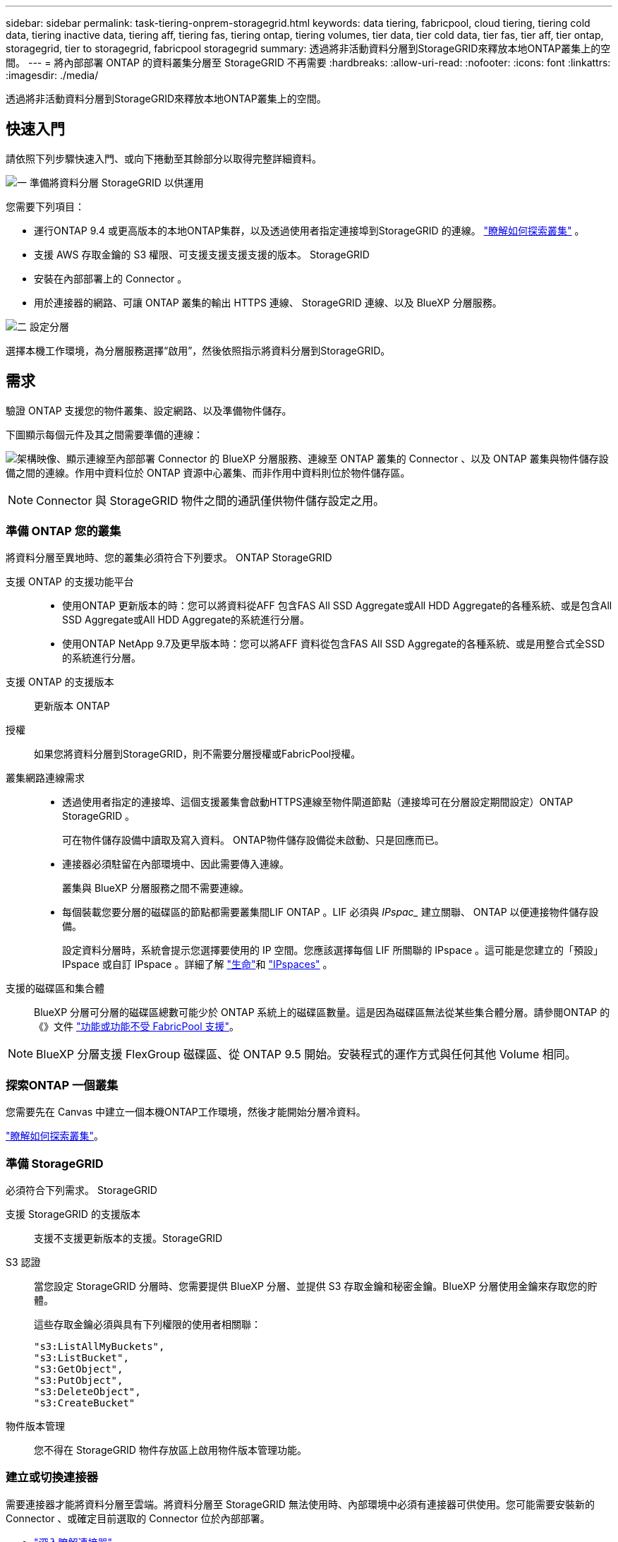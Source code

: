 ---
sidebar: sidebar 
permalink: task-tiering-onprem-storagegrid.html 
keywords: data tiering, fabricpool, cloud tiering, tiering cold data, tiering inactive data, tiering aff, tiering fas, tiering ontap, tiering volumes, tier data, tier cold data, tier fas, tier aff, tier ontap, storagegrid, tier to storagegrid, fabricpool storagegrid 
summary: 透過將非活動資料分層到StorageGRID來釋放本地ONTAP叢集上的空間。 
---
= 將內部部署 ONTAP 的資料叢集分層至 StorageGRID 不再需要
:hardbreaks:
:allow-uri-read: 
:nofooter: 
:icons: font
:linkattrs: 
:imagesdir: ./media/


[role="lead"]
透過將非活動資料分層到StorageGRID來釋放本地ONTAP叢集上的空間。



== 快速入門

請依照下列步驟快速入門、或向下捲動至其餘部分以取得完整詳細資料。

.image:https://raw.githubusercontent.com/NetAppDocs/common/main/media/number-1.png["一"] 準備將資料分層 StorageGRID 以供運用
[role="quick-margin-para"]
您需要下列項目：

[role="quick-margin-list"]
* 運行ONTAP 9.4 或更高版本的本地ONTAP集群，以及透過使用者指定連接埠到StorageGRID 的連線。  https://docs.netapp.com/us-en/bluexp-ontap-onprem/task-discovering-ontap.html["瞭解如何探索叢集"^] 。
* 支援 AWS 存取金鑰的 S3 權限、可支援支援支援支援的版本。 StorageGRID
* 安裝在內部部署上的 Connector 。
* 用於連接器的網路、可讓 ONTAP 叢集的輸出 HTTPS 連線、 StorageGRID 連線、以及 BlueXP 分層服務。


.image:https://raw.githubusercontent.com/NetAppDocs/common/main/media/number-2.png["二"] 設定分層
[role="quick-margin-para"]
選擇本機工作環境，為分層服務選擇“啟用”，然後依照指示將資料分層到StorageGRID。



== 需求

驗證 ONTAP 支援您的物件叢集、設定網路、以及準備物件儲存。

下圖顯示每個元件及其之間需要準備的連線：

image:diagram_cloud_tiering_storagegrid.png["架構映像、顯示連線至內部部署 Connector 的 BlueXP 分層服務、連線至 ONTAP 叢集的 Connector 、以及 ONTAP 叢集與物件儲存設備之間的連線。作用中資料位於 ONTAP 資源中心叢集、而非作用中資料則位於物件儲存區。"]


NOTE: Connector 與 StorageGRID 物件之間的通訊僅供物件儲存設定之用。



=== 準備 ONTAP 您的叢集

將資料分層至異地時、您的叢集必須符合下列要求。 ONTAP StorageGRID

支援 ONTAP 的支援功能平台::
+
--
* 使用ONTAP 更新版本的時：您可以將資料從AFF 包含FAS All SSD Aggregate或All HDD Aggregate的各種系統、或是包含All SSD Aggregate或All HDD Aggregate的系統進行分層。
* 使用ONTAP NetApp 9.7及更早版本時：您可以將AFF 資料從包含FAS All SSD Aggregate的各種系統、或是用整合式全SSD的系統進行分層。


--
支援 ONTAP 的支援版本:: 更新版本 ONTAP
授權:: 如果您將資料分層到StorageGRID，則不需要分層授權或FabricPool授權。
叢集網路連線需求::
+
--
* 透過使用者指定的連接埠、這個支援叢集會啟動HTTPS連線至物件閘道節點（連接埠可在分層設定期間設定）ONTAP StorageGRID 。
+
可在物件儲存設備中讀取及寫入資料。 ONTAP物件儲存設備從未啟動、只是回應而已。

* 連接器必須駐留在內部環境中、因此需要傳入連線。
+
叢集與 BlueXP 分層服務之間不需要連線。

* 每個裝載您要分層的磁碟區的節點都需要叢集間LIF ONTAP 。LIF 必須與 _IPspac__ 建立關聯、 ONTAP 以便連接物件儲存設備。
+
設定資料分層時，系統會提示您選擇要使用的 IP 空間。您應該選擇每個 LIF 所關聯的 IPspace 。這可能是您建立的「預設」 IPspace 或自訂 IPspace 。詳細了解 https://docs.netapp.com/us-en/ontap/networking/create_a_lif.html["生命"^]和 https://docs.netapp.com/us-en/ontap/networking/standard_properties_of_ipspaces.html["IPspaces"^] 。



--
支援的磁碟區和集合體:: BlueXP 分層可分層的磁碟區總數可能少於 ONTAP 系統上的磁碟區數量。這是因為磁碟區無法從某些集合體分層。請參閱ONTAP 的《》文件 https://docs.netapp.com/us-en/ontap/fabricpool/requirements-concept.html#functionality-or-features-not-supported-by-fabricpool["功能或功能不受 FabricPool 支援"^]。



NOTE: BlueXP 分層支援 FlexGroup 磁碟區、從 ONTAP 9.5 開始。安裝程式的運作方式與任何其他 Volume 相同。



=== 探索ONTAP 一個叢集

您需要先在 Canvas 中建立一個本機ONTAP工作環境，然後才能開始分層冷資料。

https://docs.netapp.com/us-en/bluexp-ontap-onprem/task-discovering-ontap.html["瞭解如何探索叢集"^]。



=== 準備 StorageGRID

必須符合下列需求。 StorageGRID

支援 StorageGRID 的支援版本:: 支援不支援更新版本的支援。StorageGRID
S3 認證:: 當您設定 StorageGRID 分層時、您需要提供 BlueXP 分層、並提供 S3 存取金鑰和秘密金鑰。BlueXP 分層使用金鑰來存取您的貯體。
+
--
這些存取金鑰必須與具有下列權限的使用者相關聯：

[source, json]
----
"s3:ListAllMyBuckets",
"s3:ListBucket",
"s3:GetObject",
"s3:PutObject",
"s3:DeleteObject",
"s3:CreateBucket"
----
--
物件版本管理:: 您不得在 StorageGRID 物件存放區上啟用物件版本管理功能。




=== 建立或切換連接器

需要連接器才能將資料分層至雲端。將資料分層至 StorageGRID 無法使用時、內部環境中必須有連接器可供使用。您可能需要安裝新的 Connector 、或確定目前選取的 Connector 位於內部部署。

* https://docs.netapp.com/us-en/bluexp-setup-admin/concept-connectors.html["深入瞭解連接器"^]
* https://docs.netapp.com/us-en/bluexp-setup-admin/task-install-connector-on-prem.html["在內部環境中安裝並設定 Connector"^]
* https://docs.netapp.com/us-en/bluexp-setup-admin/task-manage-multiple-connectors.html#switch-between-connectors["在連接器之間切換"^]




=== 為連接器準備網路

確認連接器具備所需的網路連線。

.步驟
. 確保安裝 Connector 的網路啟用下列連線：
+
** 透過連接埠 443 與 BlueXP 分層服務的 HTTPS 連線 (https://docs.netapp.com/us-en/bluexp-setup-admin/task-set-up-networking-on-prem.html#endpoints-contacted-for-day-to-day-operations["請參閱端點清單"^]）
** 透過連接埠 443 與 StorageGRID 系統的 HTTPS 連線
** 透過連接埠443連線至ONTAP 您的SURF叢 集管理LIF的HTTPS連線






== 將非作用中資料從第一個叢集分層到 StorageGRID 不活動資料

準備好環境之後、請從第一個叢集開始分層處理非作用中資料。

.您需要的產品
* https://docs.netapp.com/us-en/bluexp-ontap-onprem/task-discovering-ontap.html["內部部署工作環境"^]。
* 用來進行HTTPS通訊的FQDN、以及連接埠。StorageGRID
* 具備所需 S3 權限的 AWS 存取金鑰。


.步驟
. 選擇本地ONTAP工作環境。
. 從右側面板按一下「*啟用*」以取得分層服務。
+
如果StorageGRID 在畫版上存在可作為工作環境的資料點、您可以將叢集拖曳到StorageGRID 可運作的環境中、以啟動設定精靈。

+
image:screenshot_setup_tiering_onprem.png["螢幕截圖顯示了選擇本機ONTAP工作環境後出現在螢幕右側的「設定分層」選項。"]

. *定義物件儲存名稱*：輸入此物件儲存設備的名稱。它必須與此叢集上的Aggregate所使用的任何其他物件儲存設備都是獨一無二的。
. *選擇提供者*：選擇* StorageGRID*並選擇*繼續*。
. 完成「*建立物件儲存*」頁面上的步驟：
+
.. *伺服器*：輸入StorageGRID 「支援不支援功能的閘道節點」的FQDN、ONTAP 該連接埠應用於與StorageGRID 效益管理系統進行HTTPS通訊、以及具備所需S3權限之帳戶的存取金鑰和秘密金鑰。
.. *Bucket*：新增一個新儲存桶或選擇一個以前綴 _fabric-pool_ 開頭的現有儲存桶，然後選擇 *Continue*。
+
因為連接器的 IAM 原則可讓執行個體在以該確切字首命名的儲存區上執行 S3 動作、所以需要使用 _Fabric 資源池 _ 字首。例如、您可以命名S3儲存區_Fabric集區-AFF1_、其中AFF1是叢集的名稱。

.. *叢集網路*：選擇ONTAP套用於連接物件儲存的 IP 空間，然後選擇*繼續*。
+
選擇正確的 IPspace 可確保 BlueXP 分層可設定從 ONTAP 到 StorageGRID 物件儲存設備的連線。

+
您也可以定義「最大傳輸率」、設定可將非使用中資料上傳至物件儲存的網路頻寬。選取*受限*選項按鈕、然後輸入可使用的最大頻寬、或選取*無限*表示沒有限制。



. 在「_層級磁碟區_」頁面上、選取您要設定分層的磁碟區、然後啟動「層級原則」頁面：
+
** 若要選取所有捲，請選取標題行中的方塊 ( image:button_backup_all_volumes.png[""] ) 並選擇 *配置磁碟區*。
** 若要選擇多個卷，請選取每個卷對應的複選框 ( image:button_backup_1_volume.png[""] ) 並選擇 *配置磁碟區*。
** 若要選擇單一卷，請選擇行（或image:screenshot_edit_icon.gif["編輯鉛筆圖示"]圖示）來表示音量。
+
image:screenshot_tiering_initial_volumes.png["螢幕擷取畫面顯示如何選取單一Volume、多個Volume或所有Volume、以及「修改選取的Volume」按鈕。"]



. 在「分層策略」對話方塊中，選擇分層策略，可選擇調整所選卷的冷卻天數，然後選擇「應用」。
+
link:concept-cloud-tiering.html#volume-tiering-policies["深入瞭解磁碟區分層原則和冷卻天數"]。

+
image:screenshot_tiering_initial_policy_settings.png["顯示可設定分層原則設定的快照。"]



.接下來呢？
您可以檢閱叢集上作用中和非作用中資料的相關資訊。 link:task-managing-tiering.html["深入瞭解如何管理分層設定"]。

您也可以建立額外的物件儲存設備、以便在叢集上的特定集合體將資料分層至不同的物件存放區。或者、如果您打算使用FabricPool 「支援物件鏡射」、將階層式資料複寫到其他物件存放區。 link:task-managing-object-storage.html["深入瞭解物件存放區的管理"]。
